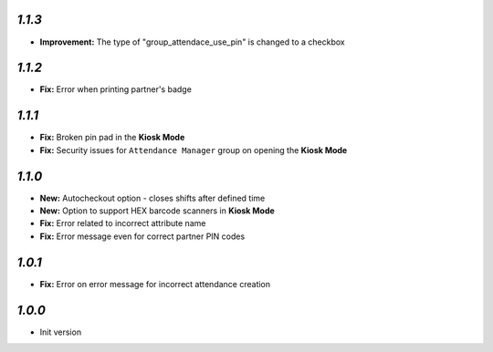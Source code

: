 `1.1.3`
-------

- **Improvement:** The type of "group_attendace_use_pin" is changed to a checkbox

`1.1.2`
-------

- **Fix:** Error when printing partner's badge

`1.1.1`
-------

- **Fix:** Broken pin pad in the **Kiosk Mode**
- **Fix:** Security issues for ``Attendance Manager`` group on opening the **Kiosk Mode**

`1.1.0`
-------

- **New:** Autocheckout option - closes shifts after defined time
- **New:** Option to support HEX barcode scanners in **Kiosk Mode**
- **Fix:** Error related to incorrect attribute name
- **Fix:** Error message even for correct partner PIN codes

`1.0.1`
-------

- **Fix:** Error on error message for incorrect attendance creation

`1.0.0`
-------

- Init version
